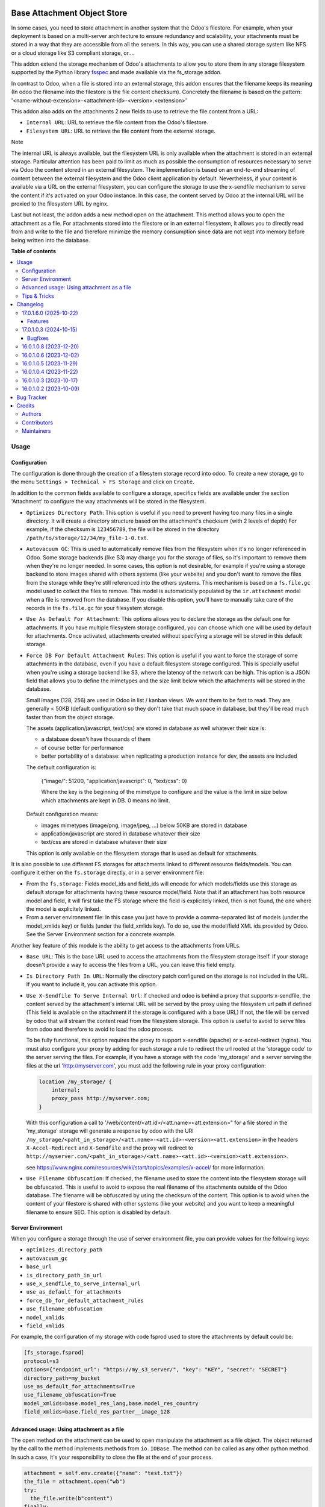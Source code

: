 .. image:: https://odoo-community.org/readme-banner-image
   :target: https://odoo-community.org/get-involved?utm_source=readme
   :alt: Odoo Community Association

============================
Base Attachment Object Store
============================

.. 
   !!!!!!!!!!!!!!!!!!!!!!!!!!!!!!!!!!!!!!!!!!!!!!!!!!!!
   !! This file is generated by oca-gen-addon-readme !!
   !! changes will be overwritten.                   !!
   !!!!!!!!!!!!!!!!!!!!!!!!!!!!!!!!!!!!!!!!!!!!!!!!!!!!
   !! source digest: sha256:a14ce7e337851eef36b6c62485d059d47194130244dfd71b7f15f3e34305a3c9
   !!!!!!!!!!!!!!!!!!!!!!!!!!!!!!!!!!!!!!!!!!!!!!!!!!!!

.. |badge1| image:: https://img.shields.io/badge/maturity-Beta-yellow.png
    :target: https://odoo-community.org/page/development-status
    :alt: Beta
.. |badge2| image:: https://img.shields.io/badge/license-AGPL--3-blue.png
    :target: http://www.gnu.org/licenses/agpl-3.0-standalone.html
    :alt: License: AGPL-3
.. |badge3| image:: https://img.shields.io/badge/github-OCA%2Fstorage-lightgray.png?logo=github
    :target: https://github.com/OCA/storage/tree/17.0/fs_attachment
    :alt: OCA/storage
.. |badge4| image:: https://img.shields.io/badge/weblate-Translate%20me-F47D42.png
    :target: https://translation.odoo-community.org/projects/storage-17-0/storage-17-0-fs_attachment
    :alt: Translate me on Weblate
.. |badge5| image:: https://img.shields.io/badge/runboat-Try%20me-875A7B.png
    :target: https://runboat.odoo-community.org/builds?repo=OCA/storage&target_branch=17.0
    :alt: Try me on Runboat

|badge1| |badge2| |badge3| |badge4| |badge5|

In some cases, you need to store attachment in another system that the
Odoo's filestore. For example, when your deployment is based on a
multi-server architecture to ensure redundancy and scalability, your
attachments must be stored in a way that they are accessible from all
the servers. In this way, you can use a shared storage system like NFS
or a cloud storage like S3 compliant storage, or....

This addon extend the storage mechanism of Odoo's attachments to allow
you to store them in any storage filesystem supported by the Python
library `fsspec <https://filesystem-spec.readthedocs.io/en/latest/>`__
and made available via the fs_storage addon.

In contrast to Odoo, when a file is stored into an external storage,
this addon ensures that the filename keeps its meaning (In odoo the
filename into the filestore is the file content checksum). Concretely
the filename is based on the pattern:
'<name-without-extension>-<attachment-id>-<version>.<extension>'

This addon also adds on the attachments 2 new fields to use to retrieve
the file content from a URL:

- ``Internal URL``: URL to retrieve the file content from the Odoo's
  filestore.
- ``Filesystem URL``: URL to retrieve the file content from the external
  storage.

Note

The internal URL is always available, but the filesystem URL is only
available when the attachment is stored in an external storage.
Particular attention has been paid to limit as much as possible the
consumption of resources necessary to serve via Odoo the content stored
in an external filesystem. The implementation is based on an end-to-end
streaming of content between the external filesystem and the Odoo client
application by default. Nevertheless, if your content is available via a
URL on the external filesystem, you can configure the storage to use the
x-sendfile mechanism to serve the content if it's activated on your Odoo
instance. In this case, the content served by Odoo at the internal URL
will be proxied to the filesystem URL by nginx.

Last but not least, the addon adds a new method open on the attachment.
This method allows you to open the attachment as a file. For attachments
stored into the filestore or in an external filesystem, it allows you to
directly read from and write to the file and therefore minimize the
memory consumption since data are not kept into memory before being
written into the database.

**Table of contents**

.. contents::
   :local:

Usage
=====

Configuration
-------------

The configuration is done through the creation of a filesytem storage
record into odoo. To create a new storage, go to the menu
``Settings > Technical > FS Storage`` and click on ``Create``.

In addition to the common fields available to configure a storage,
specifics fields are available under the section 'Attachment' to
configure the way attachments will be stored in the filesystem.

- ``Optimizes Directory Path``: This option is useful if you need to
  prevent having too many files in a single directory. It will create a
  directory structure based on the attachment's checksum (with 2 levels
  of depth) For example, if the checksum is ``123456789``, the file will
  be stored in the directory ``/path/to/storage/12/34/my_file-1-0.txt``.

- ``Autovacuum GC``: This is used to automatically remove files from the
  filesystem when it's no longer referenced in Odoo. Some storage
  backends (like S3) may charge you for the storage of files, so it's
  important to remove them when they're no longer needed. In some cases,
  this option is not desirable, for example if you're using a storage
  backend to store images shared with others systems (like your website)
  and you don't want to remove the files from the storage while they're
  still referenced into the others systems. This mechanism is based on a
  ``fs.file.gc`` model used to collect the files to remove. This model
  is automatically populated by the ``ir.attachment`` model when a file
  is removed from the database. If you disable this option, you'll have
  to manually take care of the records in the ``fs.file.gc`` for your
  filesystem storage.

- ``Use As Default For Attachment``: This options allows you to declare
  the storage as the default one for attachments. If you have multiple
  filesystem storage configured, you can choose which one will be used
  by default for attachments. Once activated, attachments created
  without specifying a storage will be stored in this default storage.

- ``Force DB For Default Attachment Rules``: This option is useful if
  you want to force the storage of some attachments in the database,
  even if you have a default filesystem storage configured. This is
  specially useful when you're using a storage backend like S3, where
  the latency of the network can be high. This option is a JSON field
  that allows you to define the mimetypes and the size limit below which
  the attachments will be stored in the database.

  Small images (128, 256) are used in Odoo in list / kanban views. We
  want them to be fast to read. They are generally < 50KB (default
  configuration) so they don't take that much space in database, but
  they'll be read much faster than from the object storage.

  The assets (application/javascript, text/css) are stored in database
  as well whatever their size is:

  - a database doesn't have thousands of them
  - of course better for performance
  - better portability of a database: when replicating a production
    instance for dev, the assets are included

  The default configuration is:

     {"image/": 51200, "application/javascript": 0, "text/css": 0}

     Where the key is the beginning of the mimetype to configure and the
     value is the limit in size below which attachments are kept in DB.
     0 means no limit.

  Default configuration means:

  - images mimetypes (image/png, image/jpeg, ...) below 50KB are stored
    in database
  - application/javascript are stored in database whatever their size
  - text/css are stored in database whatever their size

  This option is only available on the filesystem storage that is used
  as default for attachments.

It is also possible to use different FS storages for attachments linked
to different resource fields/models. You can configure it either on the
``fs.storage`` directly, or in a server environment file:

- From the ``fs.storage``: Fields model_ids and field_ids will encode
  for which models/fields use this storage as default storage for
  attachments having these resource model/field. Note that if an
  attachment has both resource model and field, it will first take the
  FS storage where the field is explicitely linked, then is not found,
  the one where the model is explicitely linked.
- From a server environment file: In this case you just have to provide
  a comma-separated list of models (under the model_xmlids key) or
  fields (under the field_xmlids key). To do so, use the model/field XML
  ids provided by Odoo. See the Server Environment section for a
  concrete example.

Another key feature of this module is the ability to get access to the
attachments from URLs.

- ``Base URL``: This is the base URL used to access the attachments from
  the filesystem storage itself. If your storage doesn't provide a way
  to access the files from a URL, you can leave this field empty.

- ``Is Directory Path In URL``: Normally the directory patch configured
  on the storage is not included in the URL. If you want to include it,
  you can activate this option.

- ``Use X-Sendfile To Serve Internal Url``: If checked and odoo is
  behind a proxy that supports x-sendfile, the content served by the
  attachment's internal URL will be served by the proxy using the
  filesystem url path if defined (This field is available on the
  attachment if the storage is configured with a base URL) If not, the
  file will be served by odoo that will stream the content read from the
  filesystem storage. This option is useful to avoid to serve files from
  odoo and therefore to avoid to load the odoo process.

  To be fully functional, this option requires the proxy to support
  x-sendfile (apache) or x-accel-redirect (nginx). You must also
  configure your proxy by adding for each storage a rule to redirect the
  url rooted at the 'storagge code' to the server serving the files. For
  example, if you have a storage with the code 'my_storage' and a server
  serving the files at the url 'http://myserver.com', you must add the
  following rule in your proxy configuration:

  .. code:: nginx

     location /my_storage/ {
         internal;
         proxy_pass http://myserver.com;
     }

  With this configuration a call to
  '/web/content/<att.id>/<att.name><att.extension>" for a file stored in
  the 'my_storage' storage will generate a response by odoo with the URI
  ``/my_storage/<paht_in_storage>/<att.name>-<att.id>-<version><att.extension>``
  in the headers ``X-Accel-Redirect`` and ``X-Sendfile`` and the proxy
  will redirect to
  ``http://myserver.com/<paht_in_storage>/<att.name>-<att.id>-<version><att.extension>``.

  see
  https://www.nginx.com/resources/wiki/start/topics/examples/x-accel/
  for more information.

- ``Use Filename Obfuscation``: If checked, the filename used to store
  the content into the filesystem storage will be obfuscated. This is
  useful to avoid to expose the real filename of the attachments outside
  of the Odoo database. The filename will be obfuscated by using the
  checksum of the content. This option is to avoid when the content of
  your filestore is shared with other systems (like your website) and
  you want to keep a meaningful filename to ensure SEO. This option is
  disabled by default.

Server Environment
------------------

When you configure a storage through the use of server environment file,
you can provide values for the following keys:

- ``optimizes_directory_path``
- ``autovacuum_gc``
- ``base_url``
- ``is_directory_path_in_url``
- ``use_x_sendfile_to_serve_internal_url``
- ``use_as_default_for_attachments``
- ``force_db_for_default_attachment_rules``
- ``use_filename_obfuscation``
- ``model_xmlids``
- ``field_xmlids``

For example, the configuration of my storage with code fsprod used to
store the attachments by default could be:

.. code:: ini

   [fs_storage.fsprod]
   protocol=s3
   options={"endpoint_url": "https://my_s3_server/", "key": "KEY", "secret": "SECRET"}
   directory_path=my_bucket
   use_as_default_for_attachments=True
   use_filename_obfuscation=True
   model_xmlids=base.model_res_lang,base.model_res_country
   field_xmlids=base.field_res_partner__image_128

Advanced usage: Using attachment as a file
------------------------------------------

The open method on the attachment can be used to open manipulate the
attachment as a file object. The object returned by the call to the
method implements methods from ``io.IOBase``. The method can ba called
as any other python method. In such a case, it's your responsibility to
close the file at the end of your process.

.. code:: python

   attachment = self.env.create({"name": "test.txt"})
   the_file = attachment.open("wb")
   try:
     the_file.write(b"content")
   finally:
     the_file.close()

The result of the call to open also works in a context ``with`` block.
In such a case, when the code exit the block, the file is automatically
closed.

.. code:: python

   attachment = self.env.create({"name": "test.txt"})
   with attachment.open("wb") as the_file:
     the_file.write(b"content")

It's always safer to prefer the second approach.

When your attachment is stored into the odoo filestore or into an
external filesystem storage, each time you call the open method, a new
file is created. This way of doing ensures that if the transaction is
rolled back the original content is preserved. Nevertheless you could
have use cases where you would like to write to the existing file
directly. For example you could create an empty attachment to store a
csv report and then use the open method to write your content directly
into the new file. To support this kind a use cases, the parameter
new_version can be passed as False to avoid the creation of a new file.

.. code:: python

   attachment = self.env.create({"name": "test.txt"})
   with attachment.open("w", new_version=False) as f:
       writer = csv.writer(f, delimiter=";")
       ....

Tips & Tricks
-------------

- When working in multi staging environments, the management of the
  attachments can be tricky. For example, if you have a production
  instance and a staging instance based on a backup of the production
  environment, you may want to have the attachments shared between the
  two instances BUT you don't want to have one instance removing or
  modifying the attachments of the other instance.

  To do so, you can add on your staging instances a new storage and
  declare it as the default storage to use for attachments. This way,
  all the new attachments will be stored in this new storage but the
  attachments created on the production instance will still be read from
  the production storage. Be careful to adapt the configuration of your
  storage to the production environment to make it read only. (The use
  of server environment files is a good way to do so).

Changelog
=========

17.0.1.6.0 (2025-10-22)
-----------------------

Features
~~~~~~~~

- Adapt to handle {db_name} in directory_path.
  (`#db_name <https://github.com/OCA/storage/issues/db_name>`__)

17.0.1.0.3 (2024-10-15)
-----------------------

Bugfixes
~~~~~~~~

- No crash o missign file.

  Prior to this change, Odoo was crashing as soon as access to a file
  stored into an external filesytem was not possible. This can lead to a
  complete system block. This change prevents this kind of blockage by
  ignoring access error to files stored into external system on read
  operations. These kind of errors are logged into the log files for
  traceability. (`#361 <https://github.com/OCA/storage/issues/361>`__)

16.0.1.0.8 (2023-12-20)
-----------------------

**Bugfixes**

- Fix the error retrieving attachment files when the storage is set to
  optimize directory paths.
  (`#312 <https://github.com/OCA/storage/issues/312>`__)

16.0.1.0.6 (2023-12-02)
-----------------------

**Bugfixes**

- Improve performance at creation of an attachment or when the
  attachment is updated.

  Before this change, when the fs_url was computed the computed value
  was always reassigned to the fs_url attribute even if the value was
  the same. In a lot of cases the value was the same and the
  reassignment was not necessary. Unfortunately this reassignment has as
  side effect to mark the record as dirty and generate a SQL update
  statement at the end of the transaction.
  (`#307 <https://github.com/OCA/storage/issues/307>`__)

16.0.1.0.5 (2023-11-29)
-----------------------

**Bugfixes**

- When manipulating the file system api through a local variable named
  *fs*, we observed some strange behavior when it was wrongly redefined
  in an enclosing scope as in the following example: *with fs.open(...)
  as fs*. This commit fixes this issue by renaming the local variable
  and therefore avoiding the name clash.
  (`#306 <https://github.com/OCA/storage/issues/306>`__)

16.0.1.0.4 (2023-11-22)
-----------------------

**Bugfixes**

- Fix error when an url is computed for an attachment in a storage
  configure wihtout directory path.
  (`#302 <https://github.com/OCA/storage/issues/302>`__)

16.0.1.0.3 (2023-10-17)
-----------------------

**Bugfixes**

- Fix access to technical models to be able to upload attachments for
  users with basic access
  (`#289 <https://github.com/OCA/storage/issues/289>`__)

16.0.1.0.2 (2023-10-09)
-----------------------

**Bugfixes**

- Ensures python 3.9 compatibility.
  (`#285 <https://github.com/OCA/storage/issues/285>`__)
- If a storage is not used to store all the attachments by default, the
  call to the get_force_db_for_default_attachment_rules method must
  return an empty dictionary.
  (`#286 <https://github.com/OCA/storage/issues/286>`__)

Bug Tracker
===========

Bugs are tracked on `GitHub Issues <https://github.com/OCA/storage/issues>`_.
In case of trouble, please check there if your issue has already been reported.
If you spotted it first, help us to smash it by providing a detailed and welcomed
`feedback <https://github.com/OCA/storage/issues/new?body=module:%20fs_attachment%0Aversion:%2017.0%0A%0A**Steps%20to%20reproduce**%0A-%20...%0A%0A**Current%20behavior**%0A%0A**Expected%20behavior**>`_.

Do not contact contributors directly about support or help with technical issues.

Credits
=======

Authors
-------

* Camptocamp
* ACSONE SA/NV

Contributors
------------

- Thierry Ducrest <thierry.ducrest@camptocamp.com>
- Guewen Baconnier <guewen.baconnier@camptocamp.com>
- Julien Coux <julien.coux@camptocamp.com>
- Akim Juillerat <akim.juillerat@camptocamp.com>
- Thomas Nowicki <thomas.nowicki@camptocamp.com>
- Vincent Renaville <vincent.renaville@camptocamp.com>
- Denis Leemann <denis.leemann@camptocamp.com>
- Patrick Tombez <patrick.tombez@camptocamp.com>
- Don Kendall <kendall@donkendall.com>
- Stephane Mangi <stephane.mangin@camptocamp.com>
- Laurent Mignon <laurent.mignon@acsone.eu>
- Marie Lejeune <marie.lejeune@acsone.eu>
- Wolfgang Pichler <wpichler@callino.at>
- Nans Lefebvre <len@lambdao.dev>
- Mohamed Alkobrosli <alkobroslymohamed@gmail.com>

Maintainers
-----------

This module is maintained by the OCA.

.. image:: https://odoo-community.org/logo.png
   :alt: Odoo Community Association
   :target: https://odoo-community.org

OCA, or the Odoo Community Association, is a nonprofit organization whose
mission is to support the collaborative development of Odoo features and
promote its widespread use.

.. |maintainer-lmignon| image:: https://github.com/lmignon.png?size=40px
    :target: https://github.com/lmignon
    :alt: lmignon

Current `maintainer <https://odoo-community.org/page/maintainer-role>`__:

|maintainer-lmignon| 

This module is part of the `OCA/storage <https://github.com/OCA/storage/tree/17.0/fs_attachment>`_ project on GitHub.

You are welcome to contribute. To learn how please visit https://odoo-community.org/page/Contribute.
